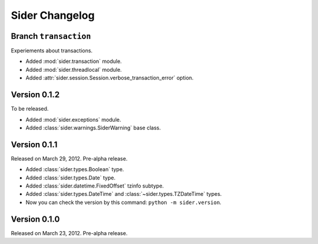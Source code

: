 Sider Changelog
===============

Branch ``transaction``
----------------------

Experiements about transactions.

- Added :mod:`sider.transaction` module.
- Added :mod:`sider.threadlocal` module.
- Added :attr:`sider.session.Session.verbose_transaction_error` option.


Version 0.1.2
-------------

To be released.

- Added :mod:`sider.exceptions` module.
- Added :class:`sider.warnings.SiderWarning` base class.


Version 0.1.1
-------------

Released on March 29, 2012.  Pre-alpha release.

- Added :class:`sider.types.Boolean` type.
- Added :class:`sider.types.Date` type.
- Added :class:`sider.datetime.FixedOffset` tzinfo subtype.
- Added :class:`sider.types.DateTime` and
  :class:`~sider.types.TZDateTime` types.
- Now you can check the version by this command:
  ``python -m sider.version``.


Version 0.1.0
-------------

Released on March 23, 2012.  Pre-alpha release.

